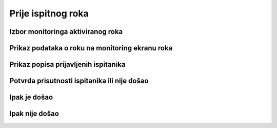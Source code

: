 Prije ispitnog roka
=====================

Izbor monitoringa aktiviranog roka
^^^^^^^^^^^^^^^^^^^^^^^^^^^^^^^^^^^^^^^^^^^^

Prikaz podataka o roku na monitoring ekranu roka
^^^^^^^^^^^^^^^^^^^^^^^^^^^^^^^^^^^^^^^^^^^^^^^^^^^^^^

Prikaz popisa prijavljenih ispitanika
^^^^^^^^^^^^^^^^^^^^^^^^^^^^^^^^^^^^^^^^

Potvrda prisutnosti ispitanika ili nije došao
^^^^^^^^^^^^^^^^^^^^^^^^^^^^^^^^^^^^^^^^^^^^^^^^^^

Ipak je došao
^^^^^^^^^^^^^^

Ipak nije došao
^^^^^^^^^^^^^^^^^
